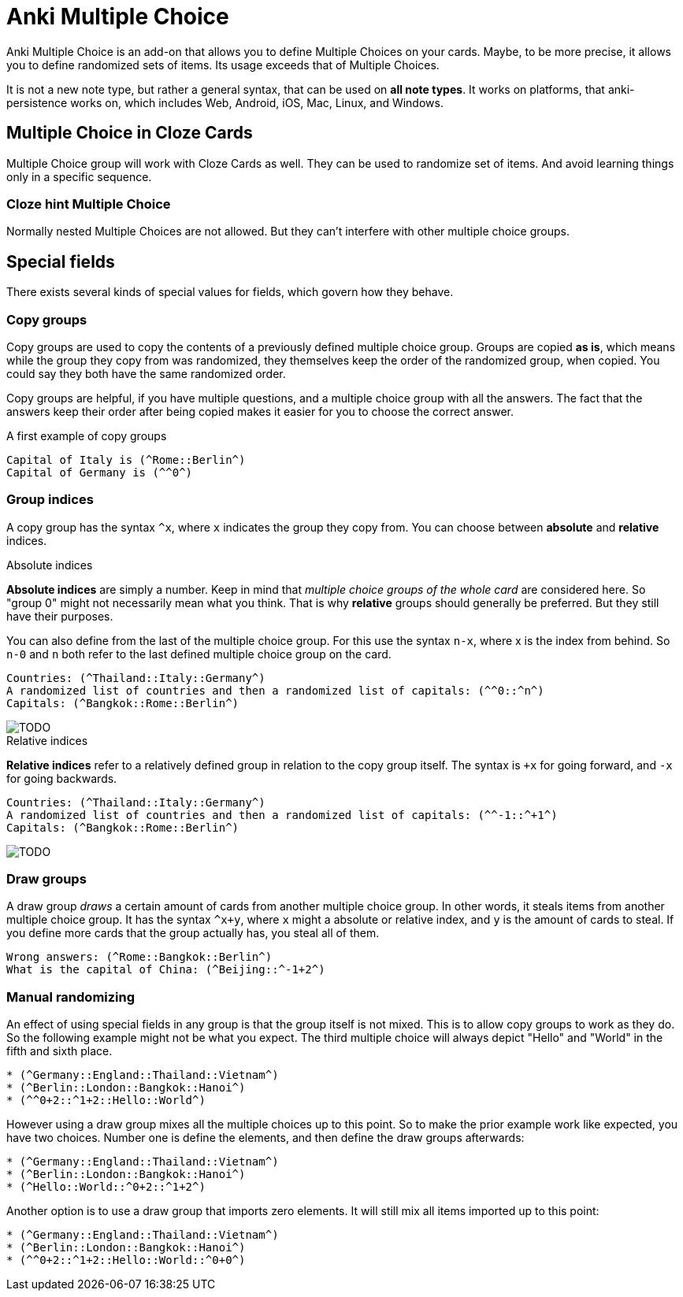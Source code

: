 = Anki Multiple Choice

Anki Multiple Choice is an add-on that allows you
to define Multiple Choices on your cards. Maybe,
to be more precise, it allows you to define randomized
sets of items. Its usage exceeds that of Multiple Choices.

It is not a new note type, but rather a general syntax, that
can be used on *all note types*. It works on platforms, that
anki-persistence works on, which includes Web, Android, iOS,
Mac, Linux, and Windows.

== Multiple Choice in Cloze Cards

Multiple Choice group will work with Cloze Cards as well.
They can be used to randomize set of items. And avoid learning things
only in a specific sequence.

=== Cloze hint Multiple Choice

Normally nested Multiple Choices are not allowed.
But they can't interfere with other multiple choice groups.


== Special fields

There exists several kinds of special values for fields,
which govern how they behave.

=== Copy groups

Copy groups are used to copy the contents of a previously
defined multiple choice group. Groups are copied **as is**,
which means while the group they copy from was randomized,
they themselves keep the order of the randomized group,
when copied. You could say they both have the same randomized
order.

Copy groups are helpful, if you have multiple questions,
and a multiple choice group with all the answers. The fact that
the answers keep their order after being copied makes it easier
for you to choose the correct answer.

.A first example of copy groups
----
Capital of Italy is (^Rome::Berlin^)
Capital of Germany is (^^0^)
----

=== Group indices

A copy group has the syntax `^x`, where `x` indicates the group
they copy from. You can choose between *absolute* and *relative*
indices.

.Absolute indices
*Absolute indices* are simply a number. Keep in mind that _multiple
choice groups of the whole card_ are considered here. So "group 0" might
not necessarily mean what you think. That is why *relative* groups should
generally be preferred. But they still have their purposes.

You can also define from the last of the multiple choice group. For this
use the syntax `n-x`, where x is the index from behind. So `n-0` and `n`
both refer to the last defined multiple choice group on the card.

----
Countries: (^Thailand::Italy::Germany^)
A randomized list of countries and then a randomized list of capitals: (^^0::^n^)
Capitals: (^Bangkok::Rome::Berlin^)
----

image::TODO[]

.Relative indices
*Relative indices* refer to a relatively defined group in relation to the
copy group itself. The syntax is `+x` for going forward, and `-x` for
going backwards.

----
Countries: (^Thailand::Italy::Germany^)
A randomized list of countries and then a randomized list of capitals: (^^-1::^+1^)
Capitals: (^Bangkok::Rome::Berlin^)
----

image::TODO[]

=== Draw groups

A draw group _draws_ a certain amount of cards from another multiple choice
group. In other words, it steals items from another multiple choice group. It
has the syntax `^x+y`, where `x` might a absolute or relative index, and `y` is
the amount of cards to steal. If you define more cards that the group actually
has, you steal all of them.

----
Wrong answers: (^Rome::Bangkok::Berlin^)
What is the capital of China: (^Beijing::^-1+2^)
----

=== Manual randomizing

An effect of using special fields in any group is that the group itself
is not mixed. This is to allow copy groups to work as they do. So
the following example might not be what you expect. The third multiple
choice will always depict "Hello" and "World" in the fifth and sixth place.

----
* (^Germany::England::Thailand::Vietnam^)
* (^Berlin::London::Bangkok::Hanoi^)
* (^^0+2::^1+2::Hello::World^)
----

However using a draw group mixes all the multiple choices up to this
point. So to make the prior example work like expected, you
have two choices. Number one is define the elements, and then define
the draw groups afterwards:

----
* (^Germany::England::Thailand::Vietnam^)
* (^Berlin::London::Bangkok::Hanoi^)
* (^Hello::World::^0+2::^1+2^)
----

Another option is to use a draw group that imports zero elements. It
will still mix all items imported up to this point:

----
* (^Germany::England::Thailand::Vietnam^)
* (^Berlin::London::Bangkok::Hanoi^)
* (^^0+2::^1+2::Hello::World::^0+0^)
----
